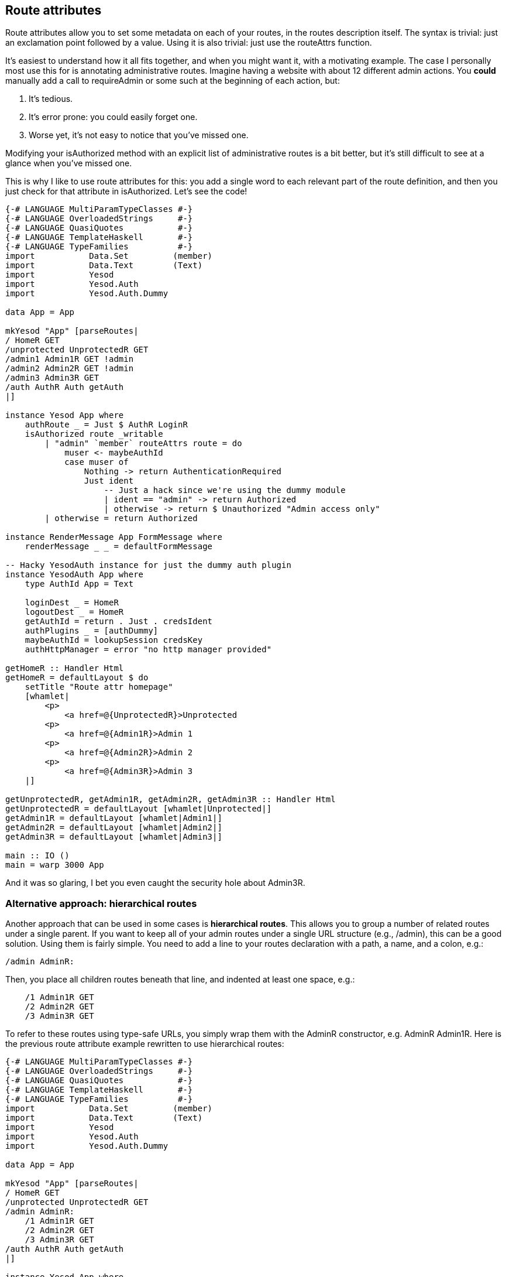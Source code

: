 == Route attributes

Route attributes allow you to set some metadata on each of your routes, in the
routes description itself. The syntax is trivial: just an exclamation point
followed by a value. Using it is also trivial: just use the +routeAttrs+
function.

It's easiest to understand how it all fits together, and when you might want it, with a motivating example. The case I personally most use this for is annotating administrative routes. Imagine having a website with about 12 different admin actions. You *could* manually add a call to +requireAdmin+ or some such at the beginning of each action, but:

. It's tedious.
. It's error prone: you could easily forget one.
. Worse yet, it's not easy to notice that you've missed one.

Modifying your +isAuthorized+ method with an explicit list of administrative
routes is a bit better, but it's still difficult to see at a glance when you've
missed one.

This is why I like to use route attributes for this: you add a single word to
each relevant part of the route definition, and then you just check for that
attribute in +isAuthorized+. Let's see the code!

[source, haskell]
----
{-# LANGUAGE MultiParamTypeClasses #-}
{-# LANGUAGE OverloadedStrings     #-}
{-# LANGUAGE QuasiQuotes           #-}
{-# LANGUAGE TemplateHaskell       #-}
{-# LANGUAGE TypeFamilies          #-}
import           Data.Set         (member)
import           Data.Text        (Text)
import           Yesod
import           Yesod.Auth
import           Yesod.Auth.Dummy

data App = App

mkYesod "App" [parseRoutes|
/ HomeR GET
/unprotected UnprotectedR GET
/admin1 Admin1R GET !admin
/admin2 Admin2R GET !admin
/admin3 Admin3R GET
/auth AuthR Auth getAuth
|]

instance Yesod App where
    authRoute _ = Just $ AuthR LoginR
    isAuthorized route _writable
        | "admin" `member` routeAttrs route = do
            muser <- maybeAuthId
            case muser of
                Nothing -> return AuthenticationRequired
                Just ident
                    -- Just a hack since we're using the dummy module
                    | ident == "admin" -> return Authorized
                    | otherwise -> return $ Unauthorized "Admin access only"
        | otherwise = return Authorized

instance RenderMessage App FormMessage where
    renderMessage _ _ = defaultFormMessage

-- Hacky YesodAuth instance for just the dummy auth plugin
instance YesodAuth App where
    type AuthId App = Text

    loginDest _ = HomeR
    logoutDest _ = HomeR
    getAuthId = return . Just . credsIdent
    authPlugins _ = [authDummy]
    maybeAuthId = lookupSession credsKey
    authHttpManager = error "no http manager provided"

getHomeR :: Handler Html
getHomeR = defaultLayout $ do
    setTitle "Route attr homepage"
    [whamlet|
        <p>
            <a href=@{UnprotectedR}>Unprotected
        <p>
            <a href=@{Admin1R}>Admin 1
        <p>
            <a href=@{Admin2R}>Admin 2
        <p>
            <a href=@{Admin3R}>Admin 3
    |]

getUnprotectedR, getAdmin1R, getAdmin2R, getAdmin3R :: Handler Html
getUnprotectedR = defaultLayout [whamlet|Unprotected|]
getAdmin1R = defaultLayout [whamlet|Admin1|]
getAdmin2R = defaultLayout [whamlet|Admin2|]
getAdmin3R = defaultLayout [whamlet|Admin3|]

main :: IO ()
main = warp 3000 App
----

And it was so glaring, I bet you even caught the security hole about +Admin3R+.

=== Alternative approach: hierarchical routes

Another approach that can be used in some cases is *hierarchical routes*. This
allows you to group a number of related routes under a single parent. If you
want to keep all of your admin routes under a single URL structure (e.g.,
+/admin+), this can be a good solution. Using them is fairly simple. You need
to add a line to your routes declaration with a path, a name, and a colon,
e.g.:

[source, routes]
----
/admin AdminR:
----

Then, you place all children routes beneath that line, and indented at least one space, e.g.:

[source, routes]
----
    /1 Admin1R GET
    /2 Admin2R GET
    /3 Admin3R GET
----

To refer to these routes using type-safe URLs, you simply wrap them with the
+AdminR+ constructor, e.g. +AdminR Admin1R+. Here is the previous route
attribute example rewritten to use hierarchical routes:

[source, haskell]
----
{-# LANGUAGE MultiParamTypeClasses #-}
{-# LANGUAGE OverloadedStrings     #-}
{-# LANGUAGE QuasiQuotes           #-}
{-# LANGUAGE TemplateHaskell       #-}
{-# LANGUAGE TypeFamilies          #-}
import           Data.Set         (member)
import           Data.Text        (Text)
import           Yesod
import           Yesod.Auth
import           Yesod.Auth.Dummy

data App = App

mkYesod "App" [parseRoutes|
/ HomeR GET
/unprotected UnprotectedR GET
/admin AdminR:
    /1 Admin1R GET
    /2 Admin2R GET
    /3 Admin3R GET
/auth AuthR Auth getAuth
|]

instance Yesod App where
    authRoute _ = Just $ AuthR LoginR
    isAuthorized (AdminR _) _writable = do
        muser <- maybeAuthId
        case muser of
            Nothing -> return AuthenticationRequired
            Just ident
                -- Just a hack since we're using the dummy module
                | ident == "admin" -> return Authorized
                | otherwise -> return $ Unauthorized "Admin access only"
    isAuthorized _route _writable = return Authorized

instance RenderMessage App FormMessage where
    renderMessage _ _ = defaultFormMessage

-- Hacky YesodAuth instance for just the dummy auth plugin
instance YesodAuth App where
    type AuthId App = Text

    loginDest _ = HomeR
    logoutDest _ = HomeR
    getAuthId = return . Just . credsIdent
    authPlugins _ = [authDummy]
    maybeAuthId = lookupSession credsKey
    authHttpManager = error "no http manager provided"

getHomeR :: Handler Html
getHomeR = defaultLayout $ do
    setTitle "Route attr homepage"
    [whamlet|
        <p>
            <a href=@{UnprotectedR}>Unprotected
        <p>
            <a href=@{AdminR Admin1R}>Admin 1
        <p>
            <a href=@{AdminR Admin2R}>Admin 2
        <p>
            <a href=@{AdminR Admin3R}>Admin 3
    |]

getUnprotectedR, getAdmin1R, getAdmin2R, getAdmin3R :: Handler Html
getUnprotectedR = defaultLayout [whamlet|Unprotected|]
getAdmin1R = defaultLayout [whamlet|Admin1|]
getAdmin2R = defaultLayout [whamlet|Admin2|]
getAdmin3R = defaultLayout [whamlet|Admin3|]

main :: IO ()
main = warp 3000 App
----
